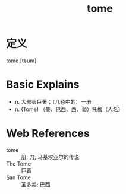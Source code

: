 #+title: tome
#+roam_tags:英语单词

* 定义
  
tome [təʊm]

* Basic Explains
- n. 大部头巨著；（几卷中的）一册
- n. (Tome) （美、巴西、西、葡）托梅（人名）

* Web References
- tome :: 册; 刀; 马基埃亚尔的传说
- The Tome :: 巨着
- San Tome :: 圣多美; 巴西
